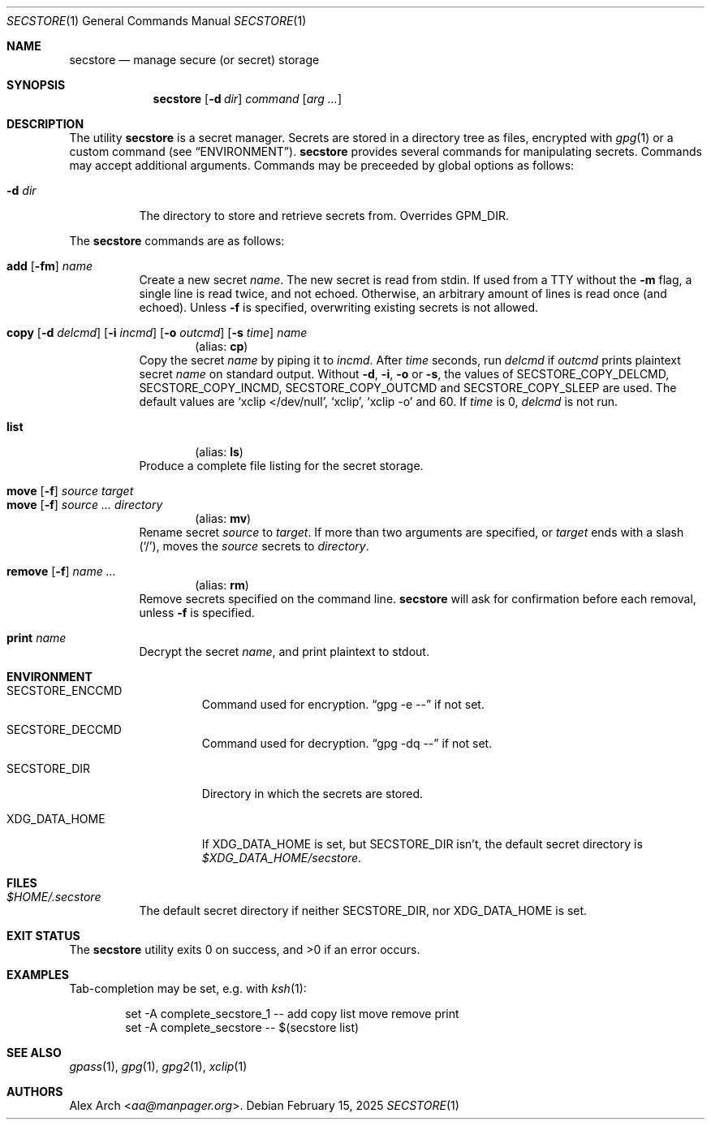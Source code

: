 .\" Copyright (c) 2023-2025 Alex Arch <aa@manpager.org>
.\"
.\" Permission to use, copy, modify, and distribute this software for any
.\" purpose with or without fee is hereby granted, provided that the above
.\" copyright notice and this permission notice appear in all copies.
.\"
.\" THE SOFTWARE IS PROVIDED "AS IS" AND THE AUTHOR DISCLAIMS ALL WARRANTIES
.\" WITH REGARD TO THIS SOFTWARE INCLUDING ALL IMPLIED WARRANTIES OF
.\" MERCHANTABILITY AND FITNESS. IN NO EVENT SHALL THE AUTHOR BE LIABLE FOR
.\" ANY SPECIAL, DIRECT, INDIRECT, OR CONSEQUENTIAL DAMAGES OR ANY DAMAGES
.\" WHATSOEVER RESULTING FROM LOSS OF USE, DATA OR PROFITS, WHETHER IN AN
.\" ACTION OF CONTRACT, NEGLIGENCE OR OTHER TORTIOUS ACTION, ARISING OUT OF
.\" OR IN CONNECTION WITH THE USE OR PERFORMANCE OF THIS SOFTWARE.
.\"
.Dd February 15, 2025
.Dt SECSTORE 1
.Os
.Sh NAME
.Nm secstore
.Nd manage secure (or secret) storage
.Sh SYNOPSIS
.Nm
.Op Fl d Ar dir
.Ar command
.Op Ar arg ...
.Sh DESCRIPTION
The utility
.Nm
is a secret manager.
Secrets are stored in a directory tree as files, encrypted with
.Xr gpg 1
or a custom command (see
.Sx ENVIRONMENT ) .
.Nm
provides several commands for manipulating secrets.
Commands may accept additional arguments.
Commands may be preceeded by global options as follows:
.Bl -tag -width Ds
.It Fl d Ar dir
The directory to store and retrieve secrets from.
Overrides
.Ev GPM_DIR .
.El
.Pp
The
.Nm
commands are as follows:
.Pp
.Bl -tag -compact -width Ds
.It Xo
.Cm add
.Op Fl fm
.Ar name
.Xc
Create a new secret
.Ar name .
The new secret is read from stdin.
If used from a TTY without the
.Fl m
flag, a single line is read twice, and not echoed.
Otherwise, an arbitrary amount of lines is read once (and echoed).
Unless
.Fl f
is specified, overwriting existing secrets is not allowed.
.Pp
.It Xo
.Cm copy
.Op Fl d Ar delcmd
.Op Fl i Ar incmd
.Op Fl o Ar outcmd
.Op Fl s Ar time
.Ar name
.Xc
.Dl Pq alias: Cm cp
Copy the secret
.Ar name
by piping it to
.Ar incmd .
After
.Ar time
seconds, run
.Ar delcmd
if
.Ar outcmd
prints plaintext secret
.Ar name
on standard output.
Without
.Fl d , i , o
or
.Fl s ,
the values of
.Ev SECSTORE_COPY_DELCMD , SECSTORE_COPY_INCMD , SECSTORE_COPY_OUTCMD
and
.Ev SECSTORE_COPY_SLEEP
are used.
The default values are
.Ql xclip </dev/null ,
.Ql xclip ,
.Ql xclip -o
and 60.
If
.Ar time
is 0,
.Ar delcmd
is not run.
.Pp
.It Cm list
.Dl Pq alias: Cm ls
Produce a complete file listing for the secret storage.
.Pp
.It Xo
.Cm move
.Op Fl f
.Ar source
.Ar target
.Xc
.It Xo
.Cm move
.Op Fl f
.Ar source ...
.Ar directory
.Xc
.Dl Pq alias: Cm mv
Rename secret
.Ar source
to
.Ar target .
If more than two arguments are specified, or
.Ar target
ends with a slash
.Pq Ql / ,
moves the
.Ar source
secrets to
.Ar directory .
.Pp
.It Xo
.Cm remove
.Op Fl f
.Ar name ...
.Xc
.Dl Pq alias: Cm rm
Remove secrets specified on the command line.
.Nm
will ask for confirmation before each removal, unless
.Fl f
is specified.
.Pp
.It Cm print Ar name
Decrypt the secret
.Ar name ,
and print plaintext to stdout.
.El
.Sh ENVIRONMENT
.Bl -tag -width XDG_DATA_HOME
.It Ev SECSTORE_ENCCMD
Command used for encryption.
.Dq gpg -e \-\-
if not set.
.It Ev SECSTORE_DECCMD
Command used for decryption.
.Dq gpg -dq \-\-
if not set.
.It Ev SECSTORE_DIR
Directory in which the secrets are stored.
.It Ev XDG_DATA_HOME
If
.Ev XDG_DATA_HOME
is set, but
.Ev SECSTORE_DIR
isn't, the default secret directory is
.Pa $XDG_DATA_HOME/secstore .
.El
.Sh FILES
.Bl -tag -width Ds
.It Pa $HOME/.secstore
The default secret directory if neither
.Ev SECSTORE_DIR ,
nor
.Ev XDG_DATA_HOME
is set.
.El
.Sh EXIT STATUS
.Ex -std
.Sh EXAMPLES
Tab-completion may be set, e.g. with
.Xr ksh 1 :
.Bd -literal -offset indent
set -A complete_secstore_1 -- add copy list move remove print
set -A complete_secstore -- $(secstore list)
.Ed
.Sh SEE ALSO
.Xr gpass 1 ,
.Xr gpg 1 ,
.Xr gpg2 1 ,
.Xr xclip 1
.Sh AUTHORS
.An Alex Arch Aq Mt aa@manpager.org .
